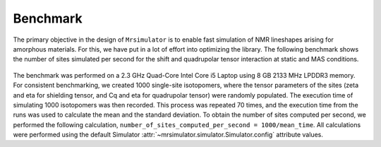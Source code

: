 .. _benchmark:

=========
Benchmark
=========

The primary objective in the design of ``Mrsimulator`` is to enable fast
simulation of NMR lineshapes arising for amorphous materials. For this, we have
put in a lot of effort into optimizing the library. The following benchmark
shows the number of sites simulated per second for the shift and quadrupolar
tensor interaction at static and MAS conditions.

.. figure:: _images/benchmark.*
    :figclass: figure-polaroid

.. .. raw:: html

..     <iframe src="_static/benchmark_result.html" height="475px" width="100%" frameBorder="0"></iframe>

The benchmark was performed on a 2.3 GHz Quad-Core Intel Core i5 Laptop using
8 GB 2133 MHz LPDDR3 memory. For consistent benchmarking, we created 1000
single-site isotopomers, where the tensor parameters of the sites (zeta and eta
for shielding tensor, and Cq and eta for quadrupolar tensor) were randomly
populated. The execution time of simulating 1000 isotopomers was then recorded.
This process was repeated 70 times, and the execution time from the runs was
used to calculate the mean and the standard deviation. To obtain the number of
sites computed per second, we performed the following calculation,
``number_of_sites_computed_per_second = 1000/mean_time``. All calculations were
performed using the default Simulator
:attr:`~mrsimulator.simulator.Simulator.config` attribute values.
